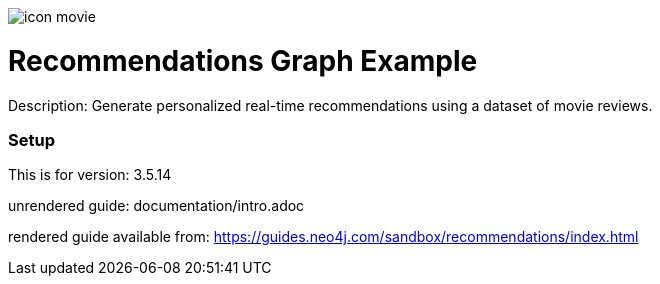 //name of the graph example
:name: Recommendations
//graph example description
:description: Generate personalized real-time recommendations using a dataset of movie reviews.
//icon representing graph example
:icon: resources/icon-movie.svg
//associated search tags, separate multiple tags with comma
:tags: recommendations
//graph example author
:author: Will Lyon
//use a script to generate/process data? Set to either path for script, or false if not used
:use-load-script: false
//use a graph dump file for initial data set? Set to either path for dump file, or false if not used
:use-dump-file: data/recommendations.dump
//use a plugin for the database, separate multiple plugins with comma. 'public' plugins are apoc, graph-algorithms. 
//other algorithms are specified by path, e.g. apoc,graph-algorithms; Set to false if not used
:use-plugin: false
//target version of the database this example should run on
:target-db-version: 3.5.14
//specify a Bloom perspective, or false if not used
:bloom-perspective: false
//guide for the graph example. Should be friendly enough to be converted into various document formats
:guide: documentation/intro.adoc
//rendered guide - will remove later
:rendered-guide: https://guides.neo4j.com/sandbox/recommendations/index.html
//guide for modelling decisions. Should be friendly enough to be converted into various document formats
:model-guide:

image::{icon}[]

= {name} Graph Example

Description: {description}

=== Setup

This is for version: {target-db-version}

unrendered guide: {guide}

rendered guide available from: {rendered-guide}
